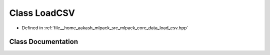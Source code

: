 .. _exhale_class_classmlpack_1_1data_1_1LoadCSV:

Class LoadCSV
=============

- Defined in :ref:`file__home_aakash_mlpack_src_mlpack_core_data_load_csv.hpp`


Class Documentation
-------------------


.. doxygenclass:: mlpack::data::LoadCSV
   :members:
   :protected-members:
   :undoc-members: